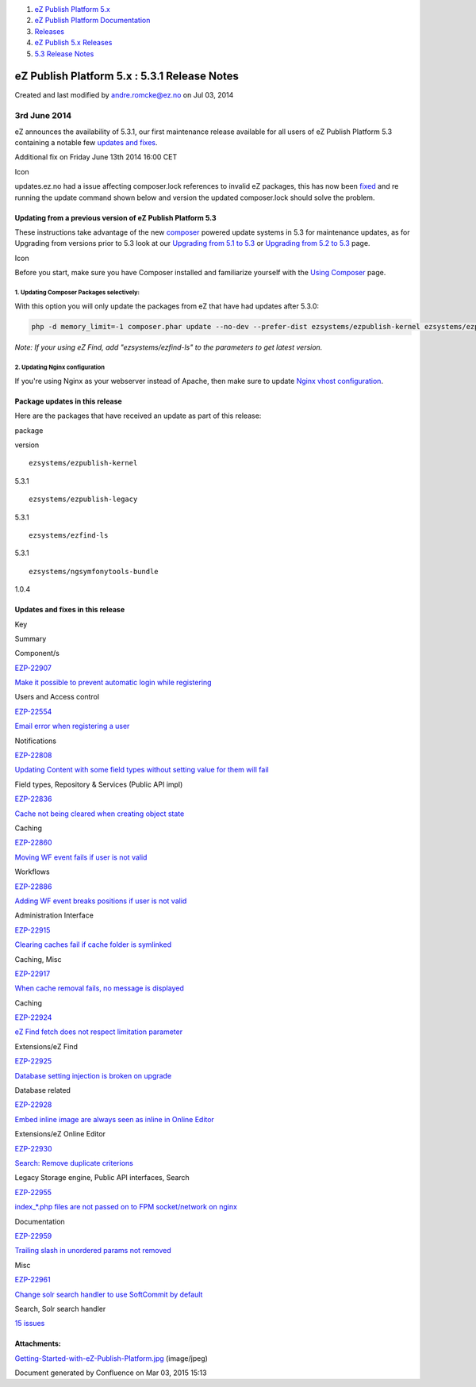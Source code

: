 #. `eZ Publish Platform 5.x <index.html>`__
#. `eZ Publish Platform
   Documentation <eZ-Publish-Platform-Documentation_1114149.html>`__
#. `Releases <Releases_26674851.html>`__
#. `eZ Publish 5.x Releases <eZ-Publish-5.x-Releases_12781017.html>`__
#. `5.3 Release Notes <5.3-Release-Notes_23527462.html>`__

eZ Publish Platform 5.x : 5.3.1 Release Notes
=============================================

Created and last modified by andre.romcke@ez.no on Jul 03, 2014

3rd June 2014
'''''''''''''

eZ announces the availability of 5.3.1, our first maintenance release
available for all users of eZ Publish Platform 5.3 containing a notable
few `updates and fixes <5.3.1-Release-Notes_23527464.html>`__.

Additional fix on Friday June 13th 2014 16:00 CET

Icon

updates.ez.no had a issue affecting composer.lock references to invalid
eZ packages, this has now been
`fixed <https://jira.ez.no/browse/EZP-22990>`__ and re running the
update command shown below and version the updated composer.lock should
solve the problem.

Updating from a previous version of eZ Publish Platform 5.3
-----------------------------------------------------------

These instructions take advantage of the
new \ `composer <https://getcomposer.org/>`__ powered update systems in
5.3 for maintenance updates, as for Upgrading from versions prior to 5.3
look at our `Upgrading from 5.1 to
5.3 <Upgrading-from-5.1-to-5.3_21299688.html>`__ or `Upgrading from 5.2
to 5.3 <Upgrading-from-5.2-to-5.3_19891003.html>`__ page.

Icon

Before you start, make sure you have Composer installed and familiarize
yourself with the \ `Using Composer <Using-Composer_23527865.html>`__
page.

1. Updating Composer Packages selectively:
^^^^^^^^^^^^^^^^^^^^^^^^^^^^^^^^^^^^^^^^^^

With this option you will only update the packages from eZ that have had
updates after 5.3.0:

.. code:: theme:

    php -d memory_limit=-1 composer.phar update --no-dev --prefer-dist ezsystems/ezpublish-kernel ezsystems/ezpublish-legacy ezsystems/ngsymfonytools-bundle

*Note: If your using eZ Find, add "ezsystems/ezfind-ls" to the
parameters to get latest version.*

2. Updating Nginx configuration
^^^^^^^^^^^^^^^^^^^^^^^^^^^^^^^

If you're using Nginx as your webserver instead of Apache, then make
sure to update `Nginx vhost configuration <Nginx_22937706.html>`__.

Package updates in this release
-------------------------------

Here are the packages that have received an update as part of this
release:

package

version

::

    ezsystems/ezpublish-kernel

5.3.1

::

    ezsystems/ezpublish-legacy

5.3.1

::

    ezsystems/ezfind-ls

5.3.1

::

    ezsystems/ngsymfonytools-bundle

1.0.4

Updates and fixes in this release
---------------------------------

Key

Summary

Component/s

`EZP-22907 <https://jira.ez.no/browse/EZP-22907>`__

`Make it possible to prevent automatic login while
registering <https://jira.ez.no/browse/EZP-22907>`__

Users and Access control

`EZP-22554 <https://jira.ez.no/browse/EZP-22554>`__

`Email error when registering a
user <https://jira.ez.no/browse/EZP-22554>`__

Notifications

`EZP-22808 <https://jira.ez.no/browse/EZP-22808>`__

`Updating Content with some field types without setting value for them
will fail <https://jira.ez.no/browse/EZP-22808>`__

Field types, Repository & Services (Public API impl)

`EZP-22836 <https://jira.ez.no/browse/EZP-22836>`__

`Cache not being cleared when creating object
state <https://jira.ez.no/browse/EZP-22836>`__

Caching

`EZP-22860 <https://jira.ez.no/browse/EZP-22860>`__

`Moving WF event fails if user is not
valid <https://jira.ez.no/browse/EZP-22860>`__

Workflows

`EZP-22886 <https://jira.ez.no/browse/EZP-22886>`__

`Adding WF event breaks positions if user is not
valid <https://jira.ez.no/browse/EZP-22886>`__

Administration Interface

`EZP-22915 <https://jira.ez.no/browse/EZP-22915>`__

`Clearing caches fail if cache folder is
symlinked <https://jira.ez.no/browse/EZP-22915>`__

Caching, Misc

`EZP-22917 <https://jira.ez.no/browse/EZP-22917>`__

`When cache removal fails, no message is
displayed <https://jira.ez.no/browse/EZP-22917>`__

Caching

`EZP-22924 <https://jira.ez.no/browse/EZP-22924>`__

`eZ Find fetch does not respect limitation
parameter <https://jira.ez.no/browse/EZP-22924>`__

Extensions/eZ Find

`EZP-22925 <https://jira.ez.no/browse/EZP-22925>`__

`Database setting injection is broken on
upgrade <https://jira.ez.no/browse/EZP-22925>`__

Database related

`EZP-22928 <https://jira.ez.no/browse/EZP-22928>`__

`Embed inline image are always seen as inline in Online
Editor <https://jira.ez.no/browse/EZP-22928>`__

Extensions/eZ Online Editor

`EZP-22930 <https://jira.ez.no/browse/EZP-22930>`__

`Search: Remove duplicate
criterions <https://jira.ez.no/browse/EZP-22930>`__

Legacy Storage engine, Public API interfaces, Search

`EZP-22955 <https://jira.ez.no/browse/EZP-22955>`__

`index\_\*.php files are not passed on to FPM socket/network on
nginx <https://jira.ez.no/browse/EZP-22955>`__

Documentation

`EZP-22959 <https://jira.ez.no/browse/EZP-22959>`__

`Trailing slash in unordered params not
removed <https://jira.ez.no/browse/EZP-22959>`__

Misc

`EZP-22961 <https://jira.ez.no/browse/EZP-22961>`__

`Change solr search handler to use SoftCommit by
default <https://jira.ez.no/browse/EZP-22961>`__

Search, Solr search handler

`15
issues <https://jira.ez.no/secure/IssueNavigator.jspa?reset=true&jqlQuery=project%3DEZP+AND+fixVersion+in+%28+%225.3.1%22+%29+AND+type+in+%28+Bug%2C+Story%2C+Improvement%29+ORDER+BY+issuetype+DESC%2C+key+ASC+>`__

Attachments:
------------

| |image0|
`Getting-Started-with-eZ-Publish-Platform.jpg <attachments/23527464/23887874.jpg>`__
(image/jpeg)

Document generated by Confluence on Mar 03, 2015 15:13

.. |image0| image:: images/icons/bullet_blue.gif

